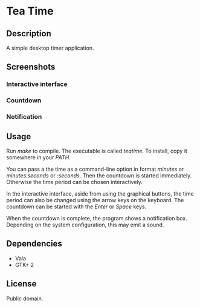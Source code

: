 * Tea Time
  
** Description
   A simple desktop timer application.

** Screenshots
*** Interactive interface
    [[http://i.imgur.com/yTZzT.png]]
*** Countdown
    [[http://i.imgur.com/FXh5w.png]]
*** Notification
    [[http://i.imgur.com/tT3w9.png]]

** Usage
   Run /make/ to compile. The executable is called /teatime/. To
   install, copy it somewhere in your /PATH/.

   You can pass a the time as a command-line option in format
   /minutes/ or /minutes:seconds/ or /:seconds/. Then the countdown is
   started immediately. Otherwise the time period can be chosen
   interactively.

   In the interactive interface, aside from using the graphical
   buttons, the time period can also be changed using the arrow keys
   on the keyboard. The countdown can be started with the /Enter/ or
   /Space/ keys.

   When the countdown is complete, the program shows a notification
   box. Depending on the system configuration, this may emit a sound.

** Dependencies
   - Vala
   - GTK+ 2

** License
   Public domain.
